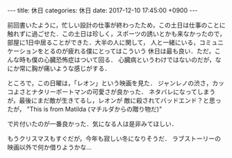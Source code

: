 #+BEGIN_EXPORT html
---
title: 休日
categories: 休日
date: 2017-12-10 17:45:00 +0900
---
#+END_EXPORT
前回書いたように，忙しい設計の仕事が終わったため，この土日は仕事のことに
触れずに過ごせた．この土日は珍しく，スポーツの誘いとかも来なかったので，
部屋に1日中居ることができた．大半の人に関して，
人と一緒にいる，コミュニケーションをとるのが疲れる僕にとってはこういう
休日は最も良い．ただ，こんな時も僕の心臓恐怖症はついて回る．
心臓病というわけではないのだが，なにか常に胸が痛いような感じがする．

ところで，この日曜は，「レオン」という映画を見た．
ジャンレノの渋さ，カッコよさとナタリーポートマンの可愛さが良かった．
ネタバレになってしまうが，最後にまだ敵が生きてるし，レオンが
敵に殺されてバッドエンド？と思ったが，
"This is from Matilda (マチルダからの贈り物だ)"

で片付いたのが一番良かった．気になる人は是非みてほしい．

もうクリスマスもすぐだが，今年も寂しい冬になりそうだ．
ラブストーリーの映画以外で何か借りようかな…
